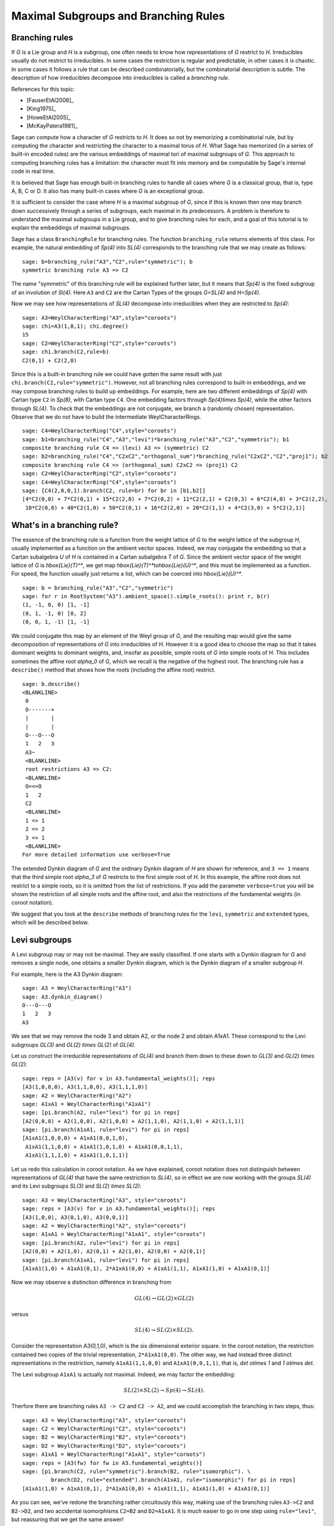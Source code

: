 .. linkall

-------------------------------------
Maximal Subgroups and Branching Rules
-------------------------------------

Branching rules
---------------

If `G` is a Lie group and `H` is a subgroup, one often needs to know
how representations of `G` restrict to `H`. Irreducibles usually do
not restrict to irreducibles. In some cases the restriction is regular
and predictable, in other cases it is chaotic. In some cases it
follows a rule that can be described combinatorially, but the
combinatorial description is subtle. The description of how
irreducibles decompose into irreducibles is called a *branching rule*.

References for this topic:

- [FauserEtAl2006]_

- [King1975]_

- [HoweEtAl2005]_

- [McKayPatera1981]_

Sage can compute how a character of `G` restricts to `H`. It does
so not by memorizing a combinatorial rule, but by computing the
character and restricting the character to a maximal torus of `H`.
What Sage has memorized (in a series of built-in encoded rules)
are the various embeddings of maximal tori of maximal subgroups of `G`.
This approach to computing branching rules has a limitation: the
character must fit into memory and be computable by Sage's
internal code in real time.

It is believed that Sage has enough built-in branching rules to handle all
cases where `G` is a classical group, that is, type A, B, C or D. It also has
many built-in cases where `G` is an exceptional group.

It is sufficient to consider the case where `H` is a maximal
subgroup of `G`, since if this is known then one may branch down
successively through a series of subgroups, each maximal in its
predecessors. A problem is therefore to understand the maximal
subgroups in a Lie group, and to give branching rules for each,
and a goal of this tutorial is to explain the embeddings of
maximal subgroups.

Sage has a class ``BranchingRule`` for branching rules. The function
``branching_rule`` returns elements of this class. For example,
the natural embedding of `Sp(4)` into `SL(4)` corresponds to
the branching rule that we may create as follows::

    sage: b=branching_rule("A3","C2",rule="symmetric"); b
    symmetric branching rule A3 => C2

The name "symmetric" of this branching rule will be
explained further later, but it means that `Sp(4)` is
the fixed subgroup of an involution of `Sl(4)`.
Here ``A3`` and ``C2`` are the Cartan Types of the groups
`G=SL(4)` and `H=Sp(4)`.

Now we may see how representations of `SL(4)` decompose
into irreducibles when they are restricted to `Sp(4)`::

    sage: A3=WeylCharacterRing("A3",style="coroots")
    sage: chi=A3(1,0,1); chi.degree()
    15
    sage: C2=WeylCharacterRing("C2",style="coroots")
    sage: chi.branch(C2,rule=b)
    C2(0,1) + C2(2,0)

Since this is a built-in branching rule we could have
gotten the same result with just ``chi.branch(C2,rule="symmetric")``.
However, not all branching rules correspond to built-in
embeddings, and we may compose branching rules to build
up embeddings. For example, here are two different
embeddings of `Sp(4)` with Cartan type ``C2`` in
`Sp(8)`, with Cartan type ``C4``. One embedding
factors through `Sp(4)\times Sp(4)`, while the
other factors through `SL(4)`. To check that the embeddings
are not conjugate, we branch a (randomly chosen) representation.
Observe that we do not have to build the intermediate
WeylCharacterRings.

::

    sage: C4=WeylCharacterRing("C4",style="coroots")
    sage: b1=branching_rule("C4","A3","levi")*branching_rule("A3","C2","symmetric"); b1
    composite branching rule C4 => (levi) A3 => (symmetric) C2
    sage: b2=branching_rule("C4","C2xC2","orthogonal_sum")*branching_rule("C2xC2","C2","proj1"); b2
    composite branching rule C4 => (orthogonal_sum) C2xC2 => (proj1) C2
    sage: C2=WeylCharacterRing("C2",style="coroots")
    sage: C4=WeylCharacterRing("C4",style="coroots")
    sage: [C4(2,0,0,1).branch(C2, rule=br) for br in [b1,b2]]
    [4*C2(0,0) + 7*C2(0,1) + 15*C2(2,0) + 7*C2(0,2) + 11*C2(2,1) + C2(0,3) + 6*C2(4,0) + 3*C2(2,2),
     10*C2(0,0) + 40*C2(1,0) + 50*C2(0,1) + 16*C2(2,0) + 20*C2(1,1) + 4*C2(3,0) + 5*C2(2,1)]


What's in a branching rule?
---------------------------

The essence of the branching rule is a function from the
weight lattice of `G` to the weight lattice of the subgroup `H`,
usually implemented as a function on the ambient vector
spaces. Indeed, we may conjugate the embedding so that a
Cartan subalgebra `U` of `H` is contained in a Cartan subalgebra
`T` of `G`. Since the ambient vector space of the weight
lattice of `G` is `\hbox{Lie}(T)^*`, we get map
`\hbox{Lie}(T)^*\to\hbox{Lie}(U)^*`, and this must be
implemented as a function. For speed, the function usually
just returns a list, which can be coerced into `\hbox{Lie}(U)^*`.

::

    sage: b = branching_rule("A3","C2","symmetric")
    sage: for r in RootSystem("A3").ambient_space().simple_roots(): print r, b(r)
    (1, -1, 0, 0) [1, -1]
    (0, 1, -1, 0) [0, 2]
    (0, 0, 1, -1) [1, -1]

We could conjugate this map by an element of the Weyl
group of `G`, and the resulting map would give the same
decomposition of representations of `G` into irreducibles
of `H`. However it is a good idea to choose the map so
that it takes dominant weights to dominant weights, and,
insofar as possible, simple roots of `G` into
simple roots of `H`. This includes sometimes the affine root `\alpha_0`
of `G`, which we recall is the negative of the highest root.
The branching rule has a ``describe()`` method that shows how
the roots (including the affine root) restrict.

::

    sage: b.describe()
    <BLANKLINE>
     0
     O-------+
     |       |
     |       |
     O---O---O
     1   2   3
     A3~
     <BLANKLINE>
     root restrictions A3 => C2:
     <BLANKLINE>
     O=<=O
     1   2
     C2
     <BLANKLINE>
     1 => 1
     2 => 2
     3 => 1
     <BLANKLINE>
    For more detailed information use verbose=True
    
The extended Dynkin diagram of `G` and the ordinary
Dynkin diagram of `H` are shown for reference, and
``3 => 1`` means that the third simple root `\alpha_3`
of `G` restricts to the first simple root of `H`.
In this example, the affine root does not restrict to
a simple roots, so it is omitted from the list of
restrictions. If you add the parameter ``verbose=true`` you will
be shown the restriction of all simple roots and the
affine root, and also the restrictions of the fundamental weights
(in coroot notation).

We suggest that you look at the ``describe`` methods
of branching rules for the ``levi``, ``symmetric`` and
``extended`` types, which will be described below.

Levi subgroups
--------------

A Levi subgroup may or may not be maximal. They are easily
classified. If one starts with a Dynkin diagram for `G` and removes a
single node, one obtains a smaller Dynkin diagram, which is the Dynkin
diagram of a smaller subgroup `H`.

For example, here is the A3 Dynkin diagram:

::

    sage: A3 = WeylCharacterRing("A3")
    sage: A3.dynkin_diagram()
    O---O---O
    1   2   3
    A3

We see that we may remove the node 3 and obtain A2, or the node 2 and
obtain A1xA1. These correspond to the Levi subgroups `GL(3)` and
`GL(2) \times GL(2)` of `GL(4)`.

Let us construct the irreducible
representations of `GL(4)` and branch them down to these down to
`GL(3)` and `GL(2) \times GL(2)`::

    sage: reps = [A3(v) for v in A3.fundamental_weights()]; reps
    [A3(1,0,0,0), A3(1,1,0,0), A3(1,1,1,0)]
    sage: A2 = WeylCharacterRing("A2")
    sage: A1xA1 = WeylCharacterRing("A1xA1")
    sage: [pi.branch(A2, rule="levi") for pi in reps]
    [A2(0,0,0) + A2(1,0,0), A2(1,0,0) + A2(1,1,0), A2(1,1,0) + A2(1,1,1)]
    sage: [pi.branch(A1xA1, rule="levi") for pi in reps]
    [A1xA1(1,0,0,0) + A1xA1(0,0,1,0),
     A1xA1(1,1,0,0) + A1xA1(1,0,1,0) + A1xA1(0,0,1,1),
     A1xA1(1,1,1,0) + A1xA1(1,0,1,1)]

Let us redo this calculation in coroot notation. As we have explained,
coroot notation does not distinguish between representations of
`GL(4)` that have the same restriction to `SL(4)`, so in effect we are
now working with the groups `SL(4)` and its Levi subgroups `SL(3)` and
`SL(2) \times SL(2)`::

    sage: A3 = WeylCharacterRing("A3", style="coroots")
    sage: reps = [A3(v) for v in A3.fundamental_weights()]; reps
    [A3(1,0,0), A3(0,1,0), A3(0,0,1)]
    sage: A2 = WeylCharacterRing("A2", style="coroots")
    sage: A1xA1 = WeylCharacterRing("A1xA1", style="coroots")
    sage: [pi.branch(A2, rule="levi") for pi in reps]
    [A2(0,0) + A2(1,0), A2(0,1) + A2(1,0), A2(0,0) + A2(0,1)]
    sage: [pi.branch(A1xA1, rule="levi") for pi in reps]
    [A1xA1(1,0) + A1xA1(0,1), 2*A1xA1(0,0) + A1xA1(1,1), A1xA1(1,0) + A1xA1(0,1)]

Now we may observe a distinction difference in branching from

.. MATH::

    GL(4) \to GL(2) \times GL(2)

versus

.. MATH::

    SL(4) \to SL(2) \times SL(2).

Consider the representation `A3(0,1,0)`, which is the six dimensional exterior
square. In the coroot notation, the restriction contained two copies of the
trivial representation, ``2*A1xA1(0,0)``. The other way, we had instead three
distinct representations in the restriction, namely ``A1xA1(1,1,0,0)`` and
``A1xA1(0,0,1,1)``, that is, `\det \otimes 1` and `1 \otimes \det`.

The Levi subgroup ``A1xA1`` is actually not maximal. Indeed, we may
factor the embedding:

.. MATH::

    SL(2) \times SL(2) \to Sp(4) \to SL(4).

Therfore there are branching rules ``A3 -> C2`` and ``C2 -> A2``, and
we could accomplish the branching in two steps, thus::

    sage: A3 = WeylCharacterRing("A3", style="coroots")
    sage: C2 = WeylCharacterRing("C2", style="coroots")
    sage: B2 = WeylCharacterRing("B2", style="coroots")
    sage: D2 = WeylCharacterRing("D2", style="coroots")
    sage: A1xA1 = WeylCharacterRing("A1xA1", style="coroots")
    sage: reps = [A3(fw) for fw in A3.fundamental_weights()]
    sage: [pi.branch(C2, rule="symmetric").branch(B2, rule="isomorphic"). \
             branch(D2, rule="extended").branch(A1xA1, rule="isomorphic") for pi in reps]
    [A1xA1(1,0) + A1xA1(0,1), 2*A1xA1(0,0) + A1xA1(1,1), A1xA1(1,0) + A1xA1(0,1)]

As you can see, we've redone the branching rather circuitously this
way, making use of the branching rules ``A3->C2`` and ``B2->D2``, and
two accidental isomorphisms ``C2=B2`` and ``D2=A1xA1``. It is much
easier to go in one step using ``rule="levi"``, but reassuring that we
get the same answer!


Subgroups classified by the extended Dynkin diagram
---------------------------------------------------

It is also true that if we remove one node from the extended Dynkin
diagram that we obtain the Dynkin diagram of a subgroup. For example::

    sage: G2 = WeylCharacterRing("G2", style="coroots")
    sage: G2.extended_dynkin_diagram()
      3
    O=<=O---O
    1   2   0
    G2~

Observe that by removing the 1 node that we obtain an A2 Dynkin
diagram. Therefore the exceptional group G2 contains a copy of
`SL(3)`. We branch the two representations of G2 corresponding to the
fundamental weights to this copy of A2::

    sage: G2 = WeylCharacterRing("G2", style="coroots")
    sage: A2 = WeylCharacterRing("A2", style="coroots")
    sage: [G2(f).degree() for f in G2.fundamental_weights()]
    [7, 14]
    sage: [G2(f).branch(A2, rule="extended") for f in G2.fundamental_weights()]
    [A2(0,0) + A2(0,1) + A2(1,0), A2(0,1) + A2(1,0) + A2(1,1)]

The two representations of G2, of degrees 7 and 14 respectively, are
the action on the octonions of trace zero and the adjoint
representation.

For embeddings of this type, the rank of the subgroup `H` is the same
as the rank of `G`. This is in contrast with embeddings of Levi type,
where `H` has rank one less than `G`.


Orthogonal and symplectic subgroups of orthogonal and symplectic groups
-----------------------------------------------------------------------

If `G = \hbox{SO}(n)` then `G` has a subgroup `\hbox{SO}(n-1)`. Depending on
whether `n` is even or odd, we thus have branching rules
``['D',r]`` to ``['B',r-1]`` or ``['B',r]`` to ``['D',r]``. These are
handled as follows::

     sage: branching_rule("B4","D4",rule="extended")
     extended branching rule B4 => D4
     sage: branching_rule("D4","B3",rule="symmetric")
     symmetric branching rule D4 => B3

If `G = \hbox{SO}(r+s)` then `G` has a subgroup `\hbox{SO}(r) \times \hbox{SO}(s)`. This
lifts to an embedding of the universal covering groups

.. MATH::

    \hbox{spin}(r) \times \hbox{spin}(s) \to \hbox{spin}(r+s).

Sometimes this embedding is of extended type, and sometimes it is
not. It is of extended type unless `r` and `s` are both odd. If it is
of extended type then you may use ``rule="extended"``. In any case you
may use ``rule="orthogonal_sum"``. The name refer to the origin of the
embedding `SO(r) \times SO(s) \to SO(r+s)` from the decomposition of
the underlying quadratic space as a direct sum of two orthogonal
subspaces.

There are four cases depending on the parity of `r` and `s`. For
example, if `r = 2k` and `s = 2l` we have an embedding::

    ['D',k] x ['D',l] --> ['D',k+l]

This is of extended type. Thus consider the embedding
``D4xD3 -> D7``. Here is the extended Dynkin diagram::

      0 O           O 7
        |           |
        |           |
    O---O---O---O---O---O
    1   2   3   4   5   6

Removing the 4 vertex results in a disconnected Dynkin diagram::

      0 O           O 7
        |           |
        |           |
    O---O---O       O---O
    1   2   3       5   6

This is ``D4xD3``.  Therefore use the "extended" branching rule:

::

    sage: D7 = WeylCharacterRing("D7", style="coroots")
    sage: D4xD3 = WeylCharacterRing("D4xD3", style="coroots")
    sage: spin = D7(D7.fundamental_weights()[7]); spin
    D7(0,0,0,0,0,0,1)
    sage: spin.branch(D4xD3, rule="extended")
    D4xD3(0,0,1,0,0,1,0) + D4xD3(0,0,0,1,0,0,1)

But we could equally well use the "orthogonal_sum" rule::

    sage: spin.branch(D4xD3, rule="orthogonal_sum")
    D4xD3(0,0,1,0,0,1,0) + D4xD3(0,0,0,1,0,0,1)

Similarly we have embeddings::

    ['D',k] x ['B',l] --> ['B',k+l]

These are also of extended type. For example consider the embedding of
``D3xB2->B5``. Here is the ``B5`` extended Dynkin diagram::

        O 0
        |
        |
    O---O---O---O=>=O
    1   2   3   4   5

Removing the 3 node gives::

        O 0
        |
    O---O       O=>=O
    1   2       4   5

and this is the Dynkin diagram or ``D3xB2``. For such branchings we
again use either ``rule="extended"`` or ``rule="orthogonal_sum"``.

Finally, there is an embedding ::

    ['B',k] x ['B',l] --> ['D',k+l+1]

This is *not* of extended type, so you may not use ``rule="extended"``.
You *must* use ``rule="orthogonal_sum"``::

    sage: D5 = WeylCharacterRing("D5",style="coroots")
    sage: B2xB2 = WeylCharacterRing("B2xB2",style="coroots")
    sage: [D5(v).branch(B2xB2,rule="orthogonal_sum") for v in D5.fundamental_weights()]
    [B2xB2(1,0,0,0) + B2xB2(0,0,1,0),
     B2xB2(0,2,0,0) + B2xB2(1,0,1,0) + B2xB2(0,0,0,2),
     B2xB2(0,2,0,0) + B2xB2(0,2,1,0) + B2xB2(1,0,0,2) + B2xB2(0,0,0,2),
     B2xB2(0,1,0,1), B2xB2(0,1,0,1)]

Symmetric subgroups
-------------------

If `G` admits an outer automorphism (usually of order two) then we may
try to find the branching rule to the fixed subgroup `H`. It can be
arranged that this automorphism maps the maximal torus `T` to itself
and that a maximal torus `U` of `H` is contained in `T`.

Suppose that the Dynkin diagram of `G` admits an automorphism. Then
`G` itself admits an outer automorphism. The Dynkin diagram of the
group `H` of invariants may be obtained by "folding" the Dynkin
diagram of `G` along the automorphism. The exception is the branching
rule `GL(2r) \to SO(2r)`.

Here are the branching rules that can be obtained using
``rule="symmetric"``.

+------------+-------------+---------------------------+
| `G`        | `H`         | Cartan Types              |
+============+=============+===========================+
| `GL(2r)`   | `Sp(2r)`    | ``['A',2r-1] => ['C',r]`` |
+------------+-------------+---------------------------+
| `GL(2r+1)` | `SO(2r+1)`  | ``['A',2r] => ['B',r]``   |
+------------+-------------+---------------------------+
| `GL(2r)`   | `SO(2r)`    | ``['A',2r-1] => ['D',r]`` |
+------------+-------------+---------------------------+
| `SO(2r)`   | `SO(2r-1)`  | ``['D',r] => ['B',r-1]``  |
+------------+-------------+---------------------------+
| `E_6`      | `F_4`       | ``['E',6] => ['F',4]``    |
+------------+-------------+---------------------------+


Tensor products
---------------

If `G_1` and `G_2` are Lie groups, and we have representations
`\pi_1: G_1 \to GL(n)` and `\pi_2: G_2 \to GL(m)` then the tensor
product is a representation of `G_1 \times G_2`. It has its image
in `GL(nm)` but sometimes this is conjugate to a subgroup of `SO(nm)`
or `Sp(nm)`. In particular we have the following cases.

+-------------------+---------------------------+------------------------------------------+
| Group             | Subgroup                  | Cartan Types                             |
+===================+===========================+==========================================+
| `GL(rs)`          | `GL(r)\times GL(s)`       | ``['A', rs-1] => ['A',r-1] x ['A',s-1]`` |
+-------------------+---------------------------+------------------------------------------+
| `SO(4rs+2r+2s+1)` | `SO(2r+1)\times SO(2s+1)` | ``['B',2rs+r+s] => ['B',r] x ['B',s]``   |
+-------------------+---------------------------+------------------------------------------+
| `SO(4rs+2s)`      | `SO(2r+1)\times SO(2s)`   | ``['D',2rs+s] => ['B',r] x ['D',s]``     |
+-------------------+---------------------------+------------------------------------------+
| `SO(4rs)`         | `SO(2r)\times SO(2s)`     | ``['D',2rs] => ['D',r] x ['D',s]``       |
+-------------------+---------------------------+------------------------------------------+
| `SO(4rs)`         | `Sp(2r)\times Sp(2s)`     | ``['D',2rs] => ['C',r] x ['C',s]``       |
+-------------------+---------------------------+------------------------------------------+
| `Sp(4rs+2s)`      | `SO(2r+1)\times Sp(2s)`   | ``['C',2rs+s] => ['B',r] x ['C',s]``     |
+-------------------+---------------------------+------------------------------------------+
| `Sp(4rs)`         | `Sp(2r)\times SO(2s)`     | ``['C',2rs] => ['C',r] x ['D',s]``       |
+-------------------+---------------------------+------------------------------------------+

These branching rules are obtained using ``rule="tensor"``.


Symmetric powers
----------------

The `k`-th symmetric and exterior power homomorphisms map
`GL(n) \to GL \left({n+k-1 \choose k} \right)` and
`GL \left({n \choose k} \right)`. The corresponding branching rules
are not implemented but a special case is. The `k`-th symmetric power
homomorphism `SL(2) \to GL(k+1)` has its image inside of `SO(2r+1)` if
`k = 2r` and inside of `Sp(2r)` if `k = 2r-1`. Hence there are
branching rules::

    ['B',r] => A1
    ['C',r] => A1

and these may be obtained using ``rule="symmetric_power"``.


Plethysms
---------

The above branching rules are sufficient for most cases, but a few
fall between the cracks. Mostly these involve maximal subgroups of
fairly small rank.

The rule ``rule="plethysm"`` is a powerful rule that includes any
branching rule from types A, B, C or D as a special case. Thus it
could be used in place of the above rules and would give the same
results. However, it is most useful when branching from `G` to a
maximal subgroup `H` such that `rank(H) < rank(G)-1`.

We consider a homomorphism `H \to G` where `G` is one of `SL(r+1)`,
`SO(2r+1)`, `Sp(2r)` or `SO(2r)`. The function
``branching_rule_from_plethysm`` produces the corresponding branching
rule. The main ingredient is the character `\chi` of the
representation of `H` that is the homomorphism to `GL(r+1)`,
`GL(2r+1)` or `GL(2r)`.

Let us consider the symmetric fifth power representation of
`SL(2)`. This is implemented above by ``rule="symmetric_power"``, but
suppose we want to use ``rule="plethysm"``. First we construct the
homomorphism by invoking its character, to be called ``chi``::

    sage: A1 = WeylCharacterRing("A1", style="coroots")
    sage: chi = A1([5])
    sage: chi.degree()
    6
    sage: chi.frobenius_schur_indicator()
    -1

This confirms that the character has degree 6 and is symplectic, so it
corresponds to a homomorphism `SL(2) \to Sp(6)`, and there is a
corresponding branching rule ``C3 => A1``::

    sage: A1 = WeylCharacterRing("A1", style="coroots")
    sage: C3 = WeylCharacterRing("C3", style="coroots")
    sage: chi = A1([5])
    sage: sym5rule = branching_rule_from_plethysm(chi, "C3")
    sage: [C3(hwv).branch(A1, rule=sym5rule) for hwv in C3.fundamental_weights()]
    [A1(5), A1(4) + A1(8), A1(3) + A1(9)]

This is identical to the results we would obtain using
``rule="symmetric_power"``::

    sage: A1 = WeylCharacterRing("A1", style="coroots")
    sage: C3 = WeylCharacterRing("C3", style="coroots")
    sage: [C3(v).branch(A1, rule="symmetric_power") for v in C3.fundamental_weights()]
    [A1(5), A1(4) + A1(8), A1(3) + A1(9)]

But the next example of plethysm gives a branching rule not available
by other methods::

    sage: G2 = WeylCharacterRing("G2", style="coroots")
    sage: D7 = WeylCharacterRing("D7", style="coroots")
    sage: ad = G2(0,1); ad.degree()
    14
    sage: ad.frobenius_schur_indicator()
    1
    sage: for r in D7.fundamental_weights():  # long time (26s on sage.math, 2012)
    ....:    print D7(r).branch(G2, rule=branching_rule_from_plethysm(ad, "D7"))
    ....:
    G2(0,1)
    G2(0,1) + G2(3,0)
    G2(0,0) + G2(2,0) + G2(3,0) + G2(0,2) + G2(4,0)
    G2(0,1) + G2(2,0) + G2(1,1) + G2(0,2) + G2(2,1) + G2(4,0) + G2(3,1)
    G2(1,0) + G2(0,1) + G2(1,1) + 2*G2(3,0) + 2*G2(2,1) + G2(1,2) + G2(3,1) + G2(5,0) + G2(0,3)
    G2(1,1)
    G2(1,1)


In this example, `ad` is the 14-dimensional adjoint representation of the
exceptional group `G_2`. Since the Frobenius-Schur indicator is 1, the
representation is orthogonal, and factors through `SO(14)`, that is, `D7`.

Miscellaneous other subgroups
-----------------------------

Use ``rule="miscellaneous"`` for the following rules.

    .. MATH::

        \begin{aligned}
        B_3 & \to G_2,
        \\ F_4 & \to G_2 \times A_1,
        \\ E_6 & \to G_2 \times A_2,
        \\ E_7 & \to G_2 \times C_3,
        \\ E_8 & \to G_2 \times F_4.
        \end{aligned}

The first rule corresponds to the embedding of ``G_2`` in
``\hbox{SO}(7)`` in its action on the trace zero octonions.
Regarding the branching rule ``E_6\to G_2\times A_2``,
Rubenthaler [Rubenthaler2008]_ describes the embedding.

Writing your own branching rules
--------------------------------

Sage has many built-in branching rules, enough to handle most
cases. We believe there are only a few branching rules that
cannot be created by using the tools you already have, all
of which are related to the exceptional groups. Of all the
branching rules listed in [McKayPatera1981]_ the only ones
that are not implemented or constructible by plethysms
are given by the following table. (The information given
in this table is of course not sufficent to describe the embedding.)
Some of these may eventually be implemented.

    .. MATH::

      \begin{aligned}
      E_6 & \to C_4, A_2, G_2
      \\ E_7 &\to A_2,  A_1, A_1, A_1\times F_4, A_1\times G_2, A_1\times A_1
      \\ E_8 & \to C_7 , A_1\times A_2 , A_1 , A_1 , A_1                                                           
      \\ F_4 & \to A_1
      \end{aligned}

If you need a case such as one of these where there
is no existing rule, you may code it by hand. As we
have already explained, the branching rule is a
function from the weight lattice of ``G`` to the
weight lattice of ``H``, and if you supply this you
can write your own branching rules.

As an example, let us consider how to implement the branching rule
``A3 -> C2``.  Here ``H = C2 = Sp(4)`` embedded as a subgroup in
``A3 = GL(4).`` The Cartan subalgebra `\hbox{Lie}(U)` consists of
diagonal matrices with eigenvalues ``u1, u2, -u2, -u1``. Then
``C2.space()`` is the two dimensional vector spaces consisting of the
linear functionals ``u1`` and ``u2`` on ``U``. On the other hand
`Lie(T) = \mathbf{R}^4`. A convenient way to see the restriction is to
think of it as the adjoint of the map ``[u1,u2] -> [u1,u2,-u2,-u1]``,
that is, ``[x0,x1,x2,x3] -> [x0-x3,x1-x2].`` Hence we may encode the
rule::

    def brule(x):
        return [x[0]-x[3], x[1]-x[2]]

or simply::

    brule = lambda x: [x[0]-x[3], x[1]-x[2]]

Let us check that this agrees with the built-in rule::

    sage: A3 = WeylCharacterRing(['A', 3])
    sage: C2 = WeylCharacterRing(['C', 2])
    sage: brule = lambda x: [x[0]-x[3], x[1]-x[2]]
    sage: A3(1,1,0,0).branch(C2, rule=brule)
    C2(0,0) + C2(1,1)
    sage: A3(1,1,0,0).branch(C2, rule="symmetric")
    C2(0,0) + C2(1,1)

Although this works, it is better to make the rule
into an element of the BranchingRule class, as follows.

::

    sage: brule = BranchingRule("A3","C2",lambda x : [x[0]-x[3], x[1]-x[2]],"custom")
    sage: A3(1,1,0,0).branch(C2, rule=brule)
    C2(0,0) + C2(1,1)

Automorphisms and triality
--------------------------

The case where `G=H` can be treated as a special case of a branching
rule. In most cases if `G` has a nontrivial outer automorphism, it
has order two, corresponding to the symmetry of the Dynkin diagram.
Such an involution exists in the cases `A_r`, `D_r`, `E_6`.

So the automorphism acts on the representations of `G`, and its
effect may be computed using the branching rule code::

    sage: A4 = WeylCharacterRing("A4",style="coroots")
    sage: A4(1,0,1,0).degree()
    45
    sage: A4(0,1,0,1).degree()
    45
    sage: A4(1,0,1,0).branch(A4,rule="automorphic")
    A4(0,1,0,1)

In the special case where `G=D4`, the Dynkin diagram has
extra symmetries::

    sage: D4 = WeylCharacterRing("D4",style="coroots")
    sage: D4.dynkin_diagram()
        O 4
        |
        |
    O---O---O
    1   2   3
    D4

The automorphism group of the Dynkin diagram has order 6,
corresponds to any permutation of the three outer nodes.
Therefore the group has extra outer automorphisms.  One
where an additional automorphism of order three can be
obtained using ``rule="triality"``. This is not an
automorphisms of `SO(8)`, but of its double cover
`spin(8)`. Note that `spin(8)` has three representations
of degree 8, namely the standard representation of
`SO(8)` and the two eight-dimensional spin
representations. These are permuted by triality::

    sage: D4(0,0,0,1).branch(D4,rule="triality")
    D4(1,0,0,0)
    sage: D4(0,0,0,1).branch(D4,rule="triality").branch(D4,rule="triality")
    D4(0,0,1,0)
    sage: D4(0,0,0,1).branch(D4,rule="triality").branch(D4,rule="triality").branch(D4,rule="triality")
    D4(0,0,0,1)

By contrast, ``rule="automorphic"`` simply interchanges the two
spin representations, as it always does in Type D::

    sage: D4(0,0,0,1).branch(D4,rule="automorphic")
    D4(0,0,1,0)
    sage: D4(0,0,1,0).branch(D4,rule="automorphic")
    D4(0,0,0,1)
